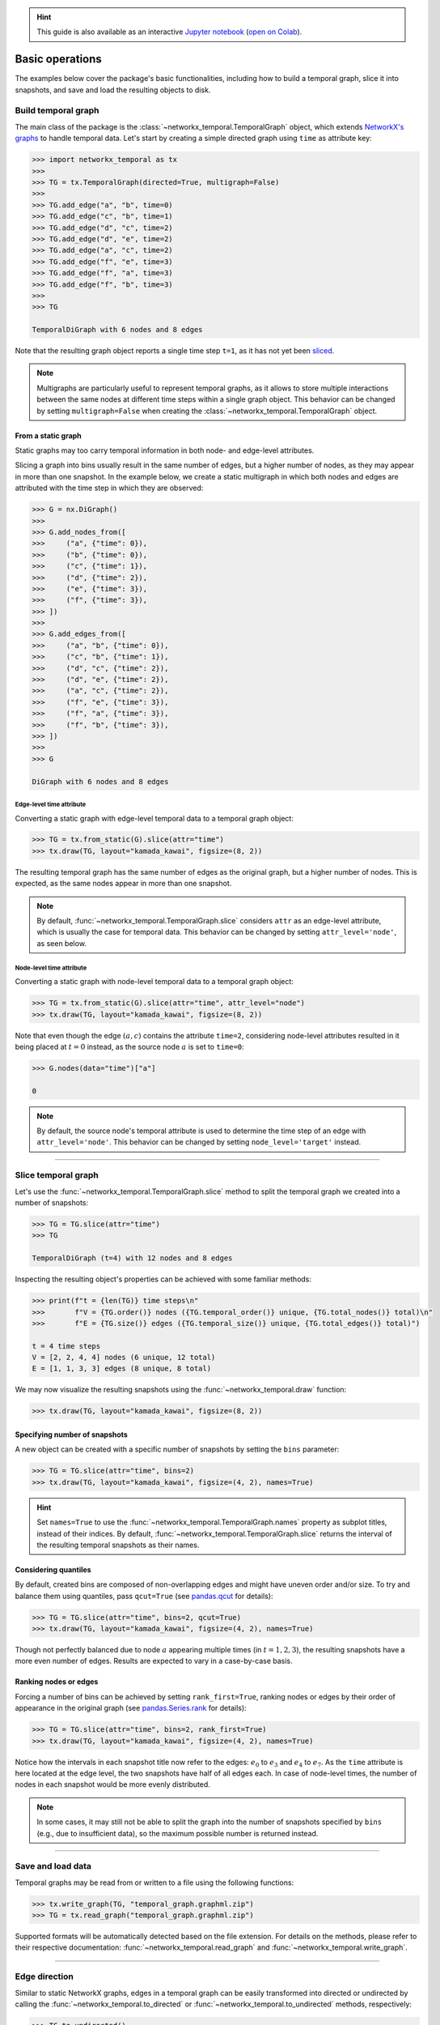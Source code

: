 .. hint::

    This guide is also available as an interactive
    `Jupyter notebook
    <https://github.com/nelsonaloysio/networkx-temporal/blob/main/notebook/networkx-temporal.ipynb>`__
    (`open on Colab
    <https://colab.research.google.com/github/nelsonaloysio/networkx-temporal/blob/main/notebook/networkx-temporal.ipynb>`__).


################
Basic operations
################

The examples below cover the package's basic functionalities, including how to build a temporal
graph, slice it into snapshots, and save and load the resulting objects to disk.


Build temporal graph
====================

The main class of the package is the
:class:`~networkx_temporal.TemporalGraph`
object, which extends `NetworkX's graphs
<https://networkx.org/documentation/stable/reference/classes/index.html>`__
to handle temporal data.
Let's start by creating a simple directed graph using ``time`` as attribute key:

.. code-block:: python

   >>> import networkx_temporal as tx
   >>>
   >>> TG = tx.TemporalGraph(directed=True, multigraph=False)
   >>>
   >>> TG.add_edge("a", "b", time=0)
   >>> TG.add_edge("c", "b", time=1)
   >>> TG.add_edge("d", "c", time=2)
   >>> TG.add_edge("d", "e", time=2)
   >>> TG.add_edge("a", "c", time=2)
   >>> TG.add_edge("f", "e", time=3)
   >>> TG.add_edge("f", "a", time=3)
   >>> TG.add_edge("f", "b", time=3)
   >>>
   >>> TG

   TemporalDiGraph with 6 nodes and 8 edges

Note that the resulting graph object reports a single time step ``t=1``, as it has not yet been
`sliced <#slice-temporal-graph>`__.

.. note::

   Multigraphs are particularly useful to represent temporal graphs, as it allows to store multiple
   interactions between the same nodes at different time steps within a single graph object. This
   behavior can be changed by setting ``multigraph=False`` when creating the :class:`~networkx_temporal.TemporalGraph` object.


From a static graph
-------------------

Static graphs may too carry temporal information in both node- and edge-level attributes.

Slicing a graph into bins usually result in the same number of edges, but a higher number of nodes,
as they may appear in more than one snapshot. In the example below, we create a static multigraph in
which both nodes and edges are attributed with the time step in which they are observed:

.. code-block:: python

   >>> G = nx.DiGraph()
   >>>
   >>> G.add_nodes_from([
   >>>     ("a", {"time": 0}),
   >>>     ("b", {"time": 0}),
   >>>     ("c", {"time": 1}),
   >>>     ("d", {"time": 2}),
   >>>     ("e", {"time": 3}),
   >>>     ("f", {"time": 3}),
   >>> ])
   >>>
   >>> G.add_edges_from([
   >>>     ("a", "b", {"time": 0}),
   >>>     ("c", "b", {"time": 1}),
   >>>     ("d", "c", {"time": 2}),
   >>>     ("d", "e", {"time": 2}),
   >>>     ("a", "c", {"time": 2}),
   >>>     ("f", "e", {"time": 3}),
   >>>     ("f", "a", {"time": 3}),
   >>>     ("f", "b", {"time": 3}),
   >>> ])
   >>>
   >>> G

   DiGraph with 6 nodes and 8 edges


Edge-level time attribute
^^^^^^^^^^^^^^^^^^^^^^^^^

Converting a static graph with edge-level temporal data to a temporal graph object:

.. code-block:: python

   >>> TG = tx.from_static(G).slice(attr="time")
   >>> tx.draw(TG, layout="kamada_kawai", figsize=(8, 2))

.. image:: ../../figure/fig-0.png

The resulting temporal graph has the same number of edges as the original graph, but a higher number
of nodes. This is expected, as the same nodes appear in more than one snapshot.

.. note::

   By default, :func:`~networkx_temporal.TemporalGraph.slice` considers ``attr`` as an edge-level attribute, which is usually the case for
   temporal data. This behavior can be changed by setting ``attr_level='node'``, as seen below.


Node-level time attribute
^^^^^^^^^^^^^^^^^^^^^^^^^

Converting a static graph with node-level temporal data to a temporal graph object:

.. code-block:: python

   >>> TG = tx.from_static(G).slice(attr="time", attr_level="node")
   >>> tx.draw(TG, layout="kamada_kawai", figsize=(8, 2))

.. image:: ../../figure/fig-1.png

Note that even though the edge :math:`(a, c)` contains the attribute ``time=2``, considering
node-level attributes resulted in it being placed at :math:`t=0` instead, as the source node
:math:`a` is set to ``time=0``:

.. code-block:: python

   >>> G.nodes(data="time")["a"]

   0

.. note::

    By default, the source node's temporal attribute is used to determine the time step of an edge
    with ``attr_level='node'``. This behavior can be changed by setting ``node_level='target'`` instead.


-----

Slice temporal graph
====================

Let's use the :func:`~networkx_temporal.TemporalGraph.slice` method to split the temporal graph we created into a number of snapshots:

.. code-block:: python

   >>> TG = TG.slice(attr="time")
   >>> TG

   TemporalDiGraph (t=4) with 12 nodes and 8 edges

Inspecting the resulting object's properties can be achieved with some familiar methods:

.. code-block:: python

   >>> print(f"t = {len(TG)} time steps\n"
   >>>       f"V = {TG.order()} nodes ({TG.temporal_order()} unique, {TG.total_nodes()} total)\n"
   >>>       f"E = {TG.size()} edges ({TG.temporal_size()} unique, {TG.total_edges()} total)")

   t = 4 time steps
   V = [2, 2, 4, 4] nodes (6 unique, 12 total)
   E = [1, 1, 3, 3] edges (8 unique, 8 total)


We may now visualize the resulting snapshots using the :func:`~networkx_temporal.draw` function:

.. code-block:: python

   >>> tx.draw(TG, layout="kamada_kawai", figsize=(8, 2))

.. image:: ../../figure/fig-2.png

Specifying number of snapshots
------------------------------

A new object can be created with a specific number of snapshots by setting the
``bins`` parameter:

.. code-block:: python

   >>> TG = TG.slice(attr="time", bins=2)
   >>> tx.draw(TG, layout="kamada_kawai", figsize=(4, 2), names=True)

.. image:: ../../figure/fig-3.png

.. hint::

   Set ``names=True`` to use the :func:`~networkx_temporal.TemporalGraph.names` property as subplot
   titles, instead of their indices. By default, :func:`~networkx_temporal.TemporalGraph.slice`
   returns the interval of the resulting temporal snapshots as their names.

Considering quantiles
---------------------

By default, created bins are composed of non-overlapping edges and might have uneven order and/or
size. To try and balance them using quantiles, pass ``qcut=True`` (see `pandas.qcut
<https://pandas.pydata.org/pandas-docs/stable/reference/api/pandas.qcut.html>`__ for details):

.. code-block:: python

   >>> TG = TG.slice(attr="time", bins=2, qcut=True)
   >>> tx.draw(TG, layout="kamada_kawai", figsize=(4, 2), names=True)

.. image:: ../../figure/fig-4.png

Though not perfectly balanced due to node :math:`a` appearing multiple times (in :math:`t={1,2,3}`),
the resulting snapshots have a more even number of edges. Results are expected to vary in a
case-by-case basis.

Ranking nodes or edges
----------------------

Forcing a number of bins can be achieved by setting ``rank_first=True``, ranking nodes or edges by
their order of appearance in the original graph (see `pandas.Series.rank
<https://pandas.pydata.org/pandas-docs/stable/reference/api/pandas.Series.rank.html>`__ for details):

.. code-block:: python

   >>> TG = TG.slice(attr="time", bins=2, rank_first=True)
   >>> tx.draw(TG, layout="kamada_kawai", figsize=(4, 2), names=True)

.. image:: ../../figure/fig-5.png

Notice how the intervals in each snapshot title now refer to the edges: :math:`e_0` to
:math:`e_3` and :math:`e_4` to :math:`e_7`. As the ``time`` attribute is here located at the edge
level, the two snapshots have half of all edges each. In case of node-level times, the number of nodes
in each snapshot would be more evenly distributed.

.. note::
   In some cases, it may still not be able to split the graph into the number of snapshots specified
   by ``bins`` (e.g., due to insufficient data), so the maximum possible number is returned instead.


-----

Save and load data
==================

Temporal graphs may be read from or written to a file using the following functions:

.. code-block:: python

   >>> tx.write_graph(TG, "temporal_graph.graphml.zip")
   >>> TG = tx.read_graph("temporal_graph.graphml.zip")

Supported formats will be automatically detected based on the file extension.
For details on the methods, please refer to their respective documentation:
:func:`~networkx_temporal.read_graph` and :func:`~networkx_temporal.write_graph`.

.. seealso::

   The `read and write documentation
   <https://networkx.org/documentation/stable/reference/readwrite/index.html>`__
   from NetworkX for a list of supported graph formats.


-----

Edge direction
==============

Similar to static NetworkX graphs, edges in a temporal graph can be easily transformed into directed
or undirected by calling the :func:`~networkx_temporal.to_directed` or :func:`~networkx_temporal.to_undirected` methods, respectively:

.. code-block:: python

   >>> TG.to_undirected()

   TemporalGraph (t=2) with 9 nodes and 8 edges

.. code-block:: python

   >>> TG.to_directed()

   TemporalDiGraph (t=2) with 9 nodes and 16 edges

As the methods return new objects, the original graph remains unchanged. Note that most methods
available in the `NetworkX graphs <https://networkx.org/documentation/stable/reference/classes/graph.html#networkx.Graph>`__
can be called directly from the :class:`~networkx_temporal.TemporalGraph` object as well.
